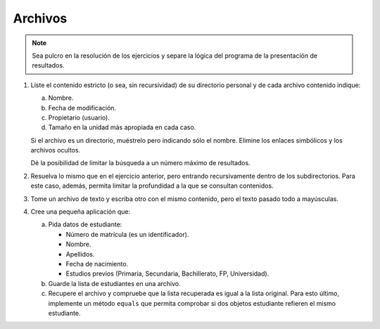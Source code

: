 .. _ej-archivos:

Archivos
========

.. note:: Sea pulcro en la resolución de los ejercicios y separe la lógica del
   programa de la presentación de resultados.

   .. _ej-archivos_1:

#. Liste el contenido estricto (o sea, sin recursividad) de su directorio
   personal y de cada archivo contenido indique:

   a. Nombre.
   b. Fecha de modificación.
   c. Propietario (usuario).
   d. Tamaño en la unidad más apropiada en cada caso.

   Si el archivo es un directorio, muéstrelo pero indicando sólo el nombre.
   Elimine los enlaces simbólicos y los archivos ocultos.

   Dé la posibilidad de limitar la búsqueda a un número máximo de resultados.

#. Resuelva lo mismo que en el ejercicio anterior, pero entrando recursivamente
   dentro de los subdirectorios. Para este caso, además, permita limitar la
   profundidad a la que se consultan contenidos.

#. Tome un archivo de texto y escriba otro con el mismo contenido, pero el
   texto pasado todo a mayúsculas.

   .. _ej-archivos_4:

#. Cree una pequeña aplicación que:

   a. Pida datos de estudiante:

      + Número de matrícula (es un identificador).
      + Nombre.
      + Apellidos.
      + Fecha de nacimiento.
      + Estudios previos (Primaria, Secundaria, Bachillerato, FP, Universidad).

   b. Guarde la lista de estudiantes en una archivo.
   c. Recupere el archivo y compruebe que la lista recuperada es igual a la
      lista original. Para esto último, implemente un método ``equals`` que
      permita comprobar si dos objetos estudiante refieren el mismo estudiante.

